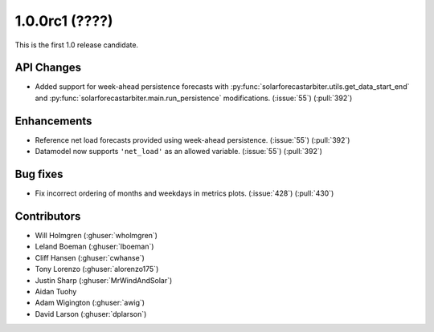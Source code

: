 .. _whatsnew_100rc1:

1.0.0rc1 (????)
---------------

This is the first 1.0 release candidate.


API Changes
~~~~~~~~~~~
* Added support for week-ahead persistence forecasts with
  :py:func:`solarforecastarbiter.utils.get_data_start_end` and
  :py:func:`solarforecastarbiter.main.run_persistence` modifications. (:issue:`55`) (:pull:`392`)

Enhancements
~~~~~~~~~~~~
* Reference net load forecasts provided using week-ahead persistence. (:issue:`55`) (:pull:`392`)
* Datamodel now supports ``'net_load'`` as an allowed variable. (:issue:`55`) (:pull:`392`)


Bug fixes
~~~~~~~~~
* Fix incorrect ordering of months and weekdays in metrics plots.
  (:issue:`428`) (:pull:`430`)


Contributors
~~~~~~~~~~~~

* Will Holmgren (:ghuser:`wholmgren`)
* Leland Boeman (:ghuser:`lboeman`)
* Cliff Hansen (:ghuser:`cwhanse`)
* Tony Lorenzo (:ghuser:`alorenzo175`)
* Justin Sharp (:ghuser:`MrWindAndSolar`)
* Aidan Tuohy
* Adam Wigington (:ghuser:`awig`)
* David Larson (:ghuser:`dplarson`)
